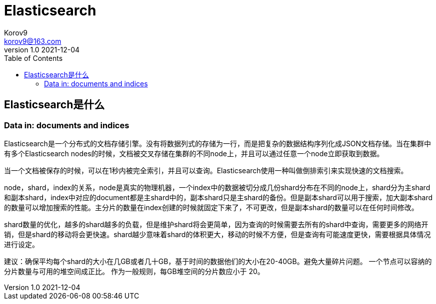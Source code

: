 = Elasticsearch =
Korov9 <korov9@163.com>
v1.0 2021-12-04
:toc: right
:imagesdir: images
:source-highlighter: pygments

== Elasticsearch是什么

=== Data in: documents and indices

Elasticsearch是一个分布式的文档存储引擎。没有将数据列式的存储为一行，而是把复杂的数据结构序列化成JSON文档存储。当在集群中有多个Elasticsearch nodes的时候，文档被交叉存储在集群的不同node上，并且可以通过任意一个node立即获取到数据。

当一个文档被保存的时候，可以在1秒内被完全索引，并且可以查询。Elasticsearch使用一种叫做倒排索引来实现快速的文档搜索。

node，shard，index的关系，node是真实的物理机器，一个index中的数据被切分成几份shard分布在不同的node上，shard分为主shard和副本shard，index中对应的document都是主shard中的，副本shard只是主shard的备份。但是副本shard可以用于搜索，加大副本shard的数量可以增加搜索的性能。主分片的数量在index创建的时候就固定下来了，不可更改，但是副本shard的数量可以在任何时间修改。

shard数量的优化，越多的shard越多的负载，但是维护shard将会更简单，因为查询的时候需要去所有的shard中查询，需要更多的网络开销，但是shard的移动将会更快速。shard越少意味着shard的体积更大，移动的时候不方便，但是查询有可能速度更快，需要根据具体情况进行设定。

建议：确保平均每个shard的大小在几GB或者几十GB，基于时间的数据他们的大小在20-40GB。避免大量碎片问题。 一个节点可以容纳的分片数量与可用的堆空间成正比。 作为一般规则，每GB堆空间的分片数应小于 20。

